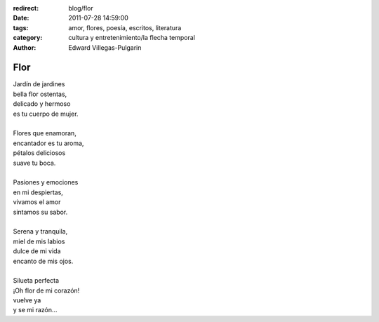 :redirect: blog/flor
:date: 2011-07-28 14:59:00
:tags: amor, flores, poesía, escritos, literatura
:category: cultura y entretenimiento/la flecha temporal
:author: Edward Villegas-Pulgarin

Flor
====

| Jardín de jardines
| bella flor ostentas,
| delicado y hermoso
| es tu cuerpo de mujer.

|
| Flores que enamoran,
| encantador es tu aroma,
| pétalos deliciosos
| suave tu boca.
|
| Pasiones y emociones
| en mi despiertas,
| vivamos el amor
| sintamos su sabor.
|
| Serena y tranquila,
| miel de mis labios
| dulce de mi vida
| encanto de mis ojos.
|
| Silueta perfecta
| ¡Oh flor de mi corazón!
| vuelve ya
| y se mi razón…

.. youtube:: fEqiNNL2dG0
   :align: center
